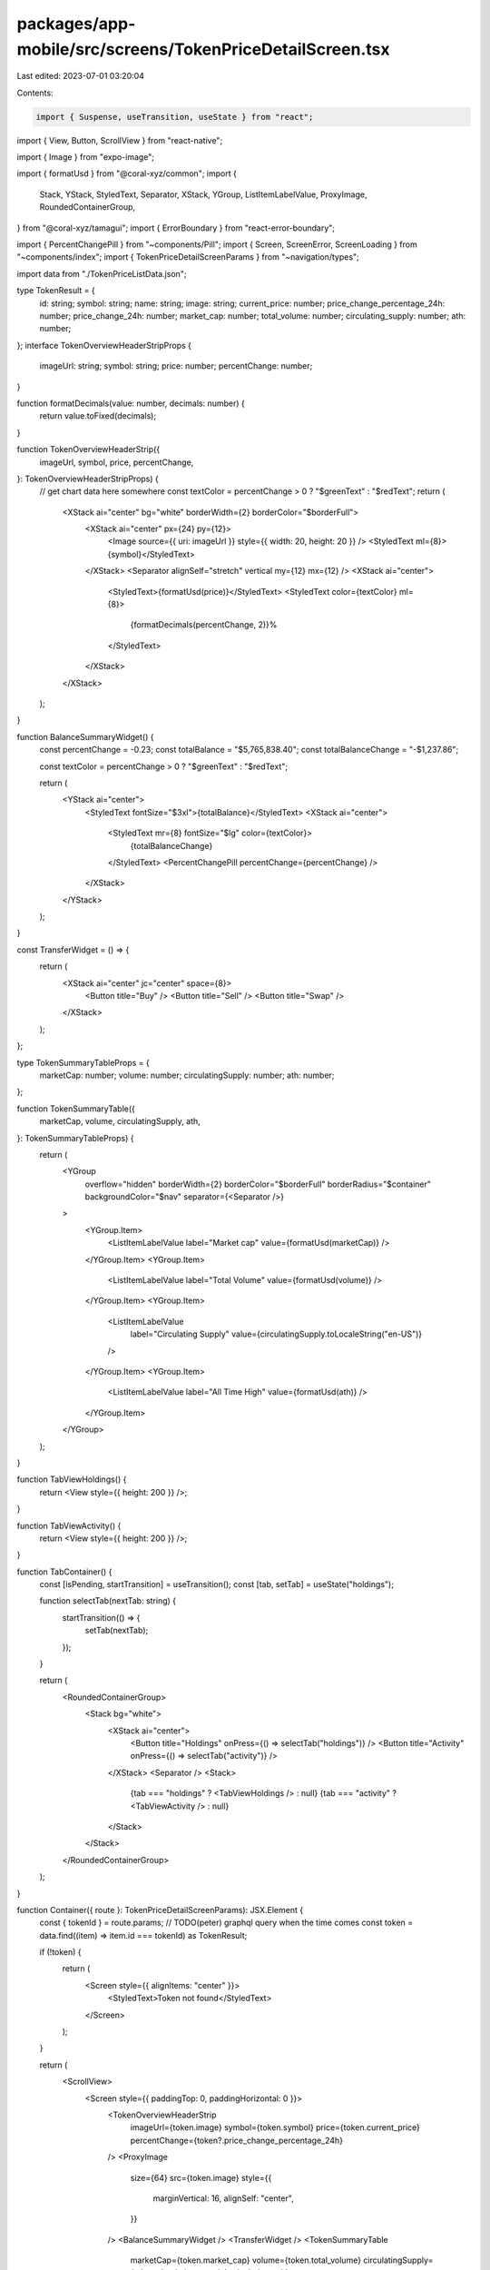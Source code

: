 packages/app-mobile/src/screens/TokenPriceDetailScreen.tsx
==========================================================

Last edited: 2023-07-01 03:20:04

Contents:

.. code-block:: tsx

    import { Suspense, useTransition, useState } from "react";
import { View, Button, ScrollView } from "react-native";

import { Image } from "expo-image";

import { formatUsd } from "@coral-xyz/common";
import {
  Stack,
  YStack,
  StyledText,
  Separator,
  XStack,
  YGroup,
  ListItemLabelValue,
  ProxyImage,
  RoundedContainerGroup,
} from "@coral-xyz/tamagui";
import { ErrorBoundary } from "react-error-boundary";

import { PercentChangePill } from "~components/Pill";
import { Screen, ScreenError, ScreenLoading } from "~components/index";
import { TokenPriceDetailScreenParams } from "~navigation/types";

import data from "./TokenPriceListData.json";

type TokenResult = {
  id: string;
  symbol: string;
  name: string;
  image: string;
  current_price: number;
  price_change_percentage_24h: number;
  price_change_24h: number;
  market_cap: number;
  total_volume: number;
  circulating_supply: number;
  ath: number;
};
interface TokenOverviewHeaderStripProps {
  imageUrl: string;
  symbol: string;
  price: number;
  percentChange: number;
}

function formatDecimals(value: number, decimals: number) {
  return value.toFixed(decimals);
}

function TokenOverviewHeaderStrip({
  imageUrl,
  symbol,
  price,
  percentChange,
}: TokenOverviewHeaderStripProps) {
  // get chart data here somewhere
  const textColor = percentChange > 0 ? "$greenText" : "$redText";
  return (
    <XStack ai="center" bg="white" borderWidth={2} borderColor="$borderFull">
      <XStack ai="center" px={24} py={12}>
        <Image source={{ uri: imageUrl }} style={{ width: 20, height: 20 }} />
        <StyledText ml={8}>{symbol}</StyledText>
      </XStack>
      <Separator alignSelf="stretch" vertical my={12} mx={12} />
      <XStack ai="center">
        <StyledText>{formatUsd(price)}</StyledText>
        <StyledText color={textColor} ml={8}>
          {formatDecimals(percentChange, 2)}%
        </StyledText>
      </XStack>
    </XStack>
  );
}

function BalanceSummaryWidget() {
  const percentChange = -0.23;
  const totalBalance = "$5,765,838.40";
  const totalBalanceChange = "-$1,237.86";

  const textColor = percentChange > 0 ? "$greenText" : "$redText";

  return (
    <YStack ai="center">
      <StyledText fontSize="$3xl">{totalBalance}</StyledText>
      <XStack ai="center">
        <StyledText mr={8} fontSize="$lg" color={textColor}>
          {totalBalanceChange}
        </StyledText>
        <PercentChangePill percentChange={percentChange} />
      </XStack>
    </YStack>
  );
}

const TransferWidget = () => {
  return (
    <XStack ai="center" jc="center" space={8}>
      <Button title="Buy" />
      <Button title="Sell" />
      <Button title="Swap" />
    </XStack>
  );
};

type TokenSummaryTableProps = {
  marketCap: number;
  volume: number;
  circulatingSupply: number;
  ath: number;
};

function TokenSummaryTable({
  marketCap,
  volume,
  circulatingSupply,
  ath,
}: TokenSummaryTableProps) {
  return (
    <YGroup
      overflow="hidden"
      borderWidth={2}
      borderColor="$borderFull"
      borderRadius="$container"
      backgroundColor="$nav"
      separator={<Separator />}
    >
      <YGroup.Item>
        <ListItemLabelValue label="Market cap" value={formatUsd(marketCap)} />
      </YGroup.Item>
      <YGroup.Item>
        <ListItemLabelValue label="Total Volume" value={formatUsd(volume)} />
      </YGroup.Item>
      <YGroup.Item>
        <ListItemLabelValue
          label="Circulating Supply"
          value={circulatingSupply.toLocaleString("en-US")}
        />
      </YGroup.Item>
      <YGroup.Item>
        <ListItemLabelValue label="All Time High" value={formatUsd(ath)} />
      </YGroup.Item>
    </YGroup>
  );
}

function TabViewHoldings() {
  return <View style={{ height: 200 }} />;
}

function TabViewActivity() {
  return <View style={{ height: 200 }} />;
}

function TabContainer() {
  const [isPending, startTransition] = useTransition();
  const [tab, setTab] = useState("holdings");

  function selectTab(nextTab: string) {
    startTransition(() => {
      setTab(nextTab);
    });
  }

  return (
    <RoundedContainerGroup>
      <Stack bg="white">
        <XStack ai="center">
          <Button title="Holdings" onPress={() => selectTab("holdings")} />
          <Button title="Activity" onPress={() => selectTab("activity")} />
        </XStack>
        <Separator />
        <Stack>
          {tab === "holdings" ? <TabViewHoldings /> : null}
          {tab === "activity" ? <TabViewActivity /> : null}
        </Stack>
      </Stack>
    </RoundedContainerGroup>
  );
}

function Container({ route }: TokenPriceDetailScreenParams): JSX.Element {
  const { tokenId } = route.params;
  // TODO(peter) graphql query when the time comes
  const token = data.find((item) => item.id === tokenId) as TokenResult;

  if (!token) {
    return (
      <Screen style={{ alignItems: "center" }}>
        <StyledText>Token not found</StyledText>
      </Screen>
    );
  }

  return (
    <ScrollView>
      <Screen style={{ paddingTop: 0, paddingHorizontal: 0 }}>
        <TokenOverviewHeaderStrip
          imageUrl={token.image}
          symbol={token.symbol}
          price={token.current_price}
          percentChange={token?.price_change_percentage_24h}
        />
        <ProxyImage
          size={64}
          src={token.image}
          style={{
            marginVertical: 16,
            alignSelf: "center",
          }}
        />
        <BalanceSummaryWidget />
        <TransferWidget />
        <TokenSummaryTable
          marketCap={token.market_cap}
          volume={token.total_volume}
          circulatingSupply={token.circulating_supply}
          ath={token.ath}
        />
        <TabContainer />
      </Screen>
    </ScrollView>
  );
}

export function TokenPriceDetailScreen({
  navigation,
  route,
}: TokenPriceDetailScreenParams): JSX.Element {
  return (
    <ErrorBoundary
      fallbackRender={({ error }) => <ScreenError error={error} />}
    >
      <Suspense fallback={<ScreenLoading />}>
        <Container route={route} navigation={navigation} />
      </Suspense>
    </ErrorBoundary>
  );
}


